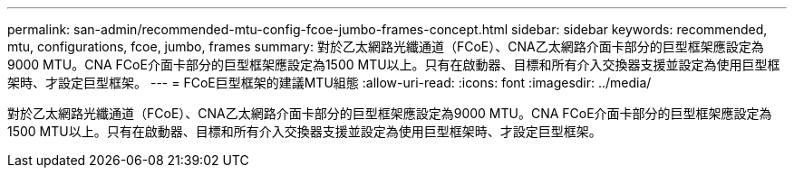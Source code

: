 ---
permalink: san-admin/recommended-mtu-config-fcoe-jumbo-frames-concept.html 
sidebar: sidebar 
keywords: recommended, mtu, configurations,  fcoe, jumbo, frames 
summary: 對於乙太網路光纖通道（FCoE）、CNA乙太網路介面卡部分的巨型框架應設定為9000 MTU。CNA FCoE介面卡部分的巨型框架應設定為1500 MTU以上。只有在啟動器、目標和所有介入交換器支援並設定為使用巨型框架時、才設定巨型框架。 
---
= FCoE巨型框架的建議MTU組態
:allow-uri-read: 
:icons: font
:imagesdir: ../media/


[role="lead"]
對於乙太網路光纖通道（FCoE）、CNA乙太網路介面卡部分的巨型框架應設定為9000 MTU。CNA FCoE介面卡部分的巨型框架應設定為1500 MTU以上。只有在啟動器、目標和所有介入交換器支援並設定為使用巨型框架時、才設定巨型框架。
